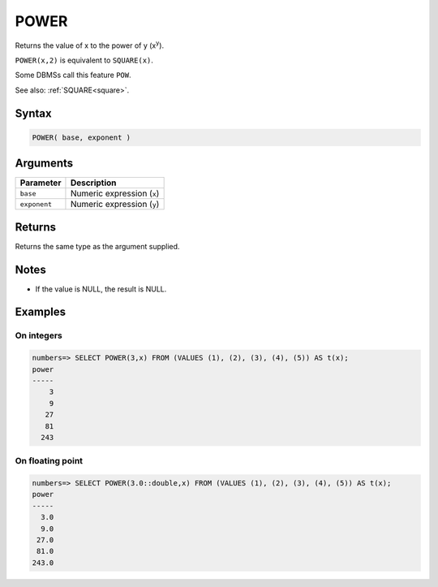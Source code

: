 .. _power:

**************************
POWER
**************************

Returns the value of x to the power of y (x\ :sup:`y`).

``POWER(x,2)`` is equivalent to ``SQUARE(x)``.

Some DBMSs call this feature ``POW``.

See also: :ref:`SQUARE<square>`.

Syntax
==========

.. code-block:: postgres

   POWER( base, exponent )

Arguments
============

.. list-table:: 
   :widths: auto
   :header-rows: 1
   
   * - Parameter
     - Description
   * - ``base``
     - Numeric expression (``x``)
   * - ``exponent``
     - Numeric expression (``y``)

Returns
============

Returns the same type as the argument supplied.

Notes
=======

* If the value is NULL, the result is NULL.

Examples
===========

On integers
---------------

.. code-block:: psql

   numbers=> SELECT POWER(3,x) FROM (VALUES (1), (2), (3), (4), (5)) AS t(x);
   power
   -----
       3
       9
      27
      81
     243


On floating point
-------------------

.. code-block:: psql

   numbers=> SELECT POWER(3.0::double,x) FROM (VALUES (1), (2), (3), (4), (5)) AS t(x);
   power
   -----
     3.0
     9.0
    27.0
    81.0
   243.0

